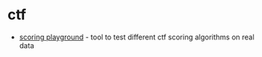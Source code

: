 * ctf
- [[https://github.com/o-o-overflow/scoring-playground][scoring playground]] - tool to test different ctf scoring algorithms on real data
